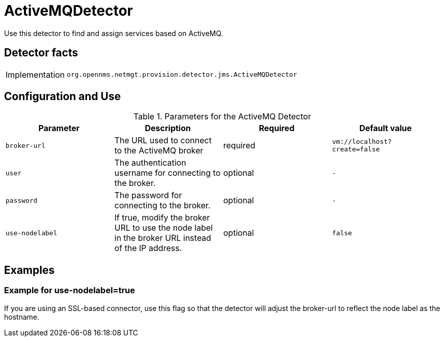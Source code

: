 = ActiveMQDetector

Use this detector to find and assign services based on ActiveMQ.

== Detector facts

[options="autowidth"]
|===
| Implementation | `org.opennms.netmgt.provision.detector.jms.ActiveMQDetector`
|===

== Configuration and Use

.Parameters for the ActiveMQ Detector
[options="header, %autowidth"]
|===
| Parameter        | Description                                                                                        | Required | Default value
| `broker-url`     | The URL used to connect to the ActiveMQ broker                                          | required | `vm://localhost?create=false`
| `user`           | The authentication username for connecting to the broker.                                 | optional | `-`
| `password`       | The password for connecting to the broker.                                 | optional | `-`
| `use-nodelabel`  | If true, modify the broker URL to use the node label in the broker URL instead of the IP address.     | optional | `false`
|===


== Examples

=== Example for use-nodelabel=true

If you are using an SSL-based connector, use this flag so that the detector will adjust the broker-url to reflect the node label as the hostname.
